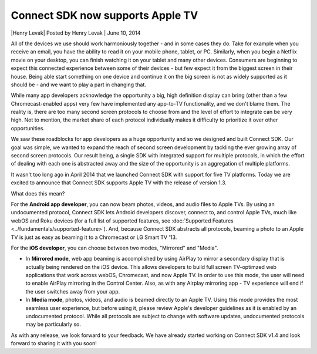 Connect SDK now supports Apple TV
=================================

\|Henry Levak| Posted by Henry Levak \| June 10, 2014

All of the devices we use should work harmoniously together - and in
some cases they do. Take for example when you receive an email, you have
the ability to read it on your mobile phone, tablet, or PC. Similarly,
when you begin a Netflix movie on your desktop, you can finish watching
it on your tablet and many other devices. Consumers are beginning to
expect this connected experience between some of their devices - but few
expect it from the biggest screen in their house. Being able start
something on one device and continue it on the big screen is not as
widely supported as it should be - and we want to play a part in
changing that.

While many app developers acknowledge the opportunity a big, high
definition display can bring (other than a few Chromecast-enabled apps)
very few have implemented any app-to-TV functionality, and we don't
blame them. The reality is, there are too many second screen protocols
to choose from and the level of effort to integrate can be very high.
Not to mention, the market share of each protocol individually makes it
difficulty to prioritize it over other opportunities.

We saw these roadblocks for app developers as a huge opportunity and so
we designed and built Connect SDK. Our goal was simple, we wanted to
expand the reach of second screen development by tackling the ever
growing array of second screen protocols. Our result being, a single SDK
with integrated support for multiple protocols, in which the effort of
dealing with each one is abstracted away and the size of the opportunity
is an aggregation of multiple platforms.

It wasn't too long ago in April 2014 that we launched Connect SDK with
support for five TV platforms. Today we are excited to announce that
Connect SDK supports Apple TV with the release of version 1.3.

What does this mean?

.. raw:: html

    <div style="text-align: center; margin-bottom: 2em;">
    <iframe src="https://www.youtube.com/embed/fZ6hFpZDmec" frameborder="0" width="100%" height="480"></iframe>
    </div>

For the **Android app developer**, you can now beam photos, videos, and
audio files to Apple TVs. By using an undocumented protocol, Connect SDK
lets Android developers discover, connect to, and control Apple TVs,
much like webOS and Roku devices (for a full list of supported features,
see :doc:`Supported Features <../fundamentals/supported-feature>`).
And, because Connect SDK abstracts all protocols, beaming a photo to an
Apple TV is just as easy as beaming it to a Chromecast or LG Smart TV '13.

For the **iOS developer**, you can choose between two modes, "Mirrored"
and "Media".

-  In **Mirrored mode**, web app beaming is accomplished by using
   AirPlay to mirror a secondary display that is actually being rendered
   on the iOS device. This allows developers to build full screen
   TV-optimzed web applications that work across webOS, Chromecast, and
   now Apple TV. In order to use this mode, the user will need to enable
   AirPlay mirroring in the Control Center. Also, as with any Airplay
   mirroring app - TV experience will end if the user switches away from
   your app.
-  In **Media mode**, photos, videos, and audio is beamed directly to an
   Apple TV. Using this mode provides the most seamless user experience,
   but before using it, please review Apple's developer guidelines as it
   is enabled by an undocumented protocol. While all protocols are
   subject to change with software updates, undocumented protocols may
   be particularly so.

As with any release, we look forward to your feedback. We have already
started working on Connect SDK v1.4 and look forward to sharing it with
you soon!
